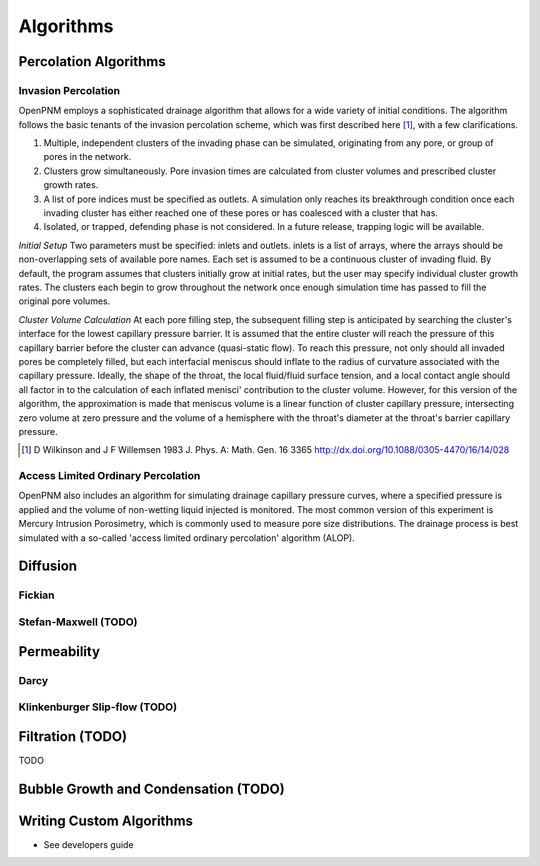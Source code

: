 ###############################################################################
Algorithms
###############################################################################

===============================================================================
Percolation Algorithms
===============================================================================

-------------------------------------------------------------------------------
Invasion Percolation
-------------------------------------------------------------------------------
OpenPNM employs a sophisticated drainage algorithm that allows for a wide variety of initial conditions. The algorithm follows the basic tenants of the invasion percolation scheme, which was first described here [1]_, with a few clarifications.

1) Multiple, independent clusters of the invading phase can be simulated, originating from any pore, or group of pores in the network.
2) Clusters grow simultaneously. Pore invasion times are calculated from cluster volumes and prescribed cluster growth rates.
3) A list of pore indices must be specified as outlets. A simulation only reaches its breakthrough condition once each invading cluster has either reached one of these pores or has coalesced with a cluster that has.
4) Isolated, or trapped, defending phase is not considered. In a future release, trapping logic will be available.

*Initial Setup*
Two parameters must be specified: inlets and outlets. inlets is a list of arrays, where the arrays should be non-overlapping sets of available pore names. Each set is assumed to be a continuous cluster of invading fluid.
By default, the program assumes that clusters initially grow at initial rates, but the user may specify individual cluster growth rates. The clusters each begin to grow throughout the network once enough simulation time has passed to fill the original pore volumes.

*Cluster Volume Calculation*
At each pore filling step, the subsequent filling step is anticipated by searching the cluster's interface for the lowest capillary pressure barrier. It is assumed that the entire cluster will reach the pressure of this capillary barrier before the cluster can advance (quasi-static flow). To reach this pressure, not only should all invaded pores be completely filled, but each interfacial meniscus should inflate to the radius of curvature associated with the capillary pressure.  Ideally, the shape of the throat, the local fluid/fluid surface tension, and a local contact angle should all factor in to the calculation of each inflated menisci' contribution to the cluster volume. However, for this version of the algorithm, the approximation is made that meniscus volume is a linear function of cluster capillary pressure, intersecting zero volume at zero pressure and the volume of a hemisphere with the throat's diameter at the throat's barrier capillary pressure.

.. [1] D Wilkinson and J F Willemsen 1983 J. Phys. A: Math. Gen. 16 3365 http://dx.doi.org/10.1088/0305-4470/16/14/028

-------------------------------------------------------------------------------
Access Limited Ordinary Percolation
-------------------------------------------------------------------------------
OpenPNM also includes an algorithm for simulating drainage capillary pressure curves, where a specified pressure is applied and the volume of non-wetting liquid injected is monitored.  The most common version of this experiment is Mercury Intrusion Porosimetry, which is commonly used to measure pore size distributions.  The drainage process is best simulated with a so-called 'access limited ordinary percolation' algorithm (ALOP).  

===============================================================================
Diffusion
===============================================================================

-------------------------------------------------------------------------------
Fickian
-------------------------------------------------------------------------------


-------------------------------------------------------------------------------
Stefan-Maxwell (TODO)
-------------------------------------------------------------------------------

===============================================================================
Permeability
===============================================================================

-------------------------------------------------------------------------------
Darcy
-------------------------------------------------------------------------------


-------------------------------------------------------------------------------
Klinkenburger Slip-flow (TODO)
-------------------------------------------------------------------------------


===============================================================================
Filtration (TODO)
===============================================================================
TODO

===============================================================================
Bubble Growth and Condensation (TODO)
===============================================================================

===============================================================================
Writing Custom Algorithms
===============================================================================
- See developers guide
